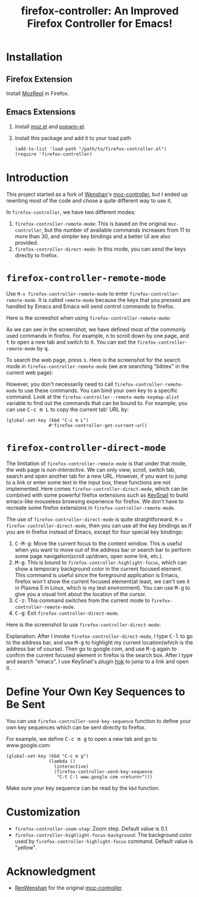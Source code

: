#+TITLE: firefox-controller: An Improved Firefox Controller for Emacs!

* Installation
** Firefox Extension
   Install [[https://addons.mozilla.org/en-US/firefox/addon/mozrepl/][MozRepl]] in Firefox.
** Emacs Extensions
   1. Install [[https://github.com/bard/mozrepl/wiki/Emacs-integration][moz.el]] and [[https://github.com/m2ym/popwin-el][popwin-el]].
   2. Install this package and add it to your load path
      : (add-to-list 'load-path "/path/to/firefox-controller.el")
      : (require 'firefox-controller)

* Introduction
This project started as a fork of [[https://github.com/RenWenshan][Wenshan]]'s [[https://github.com/RenWenshan/emacs-moz-controller][moz-controller]], but I ended up
rewriting most of the code and chose a quite different way to use it.

In =firefox-controller=, we have two different modes:
1. =firefox-controller-remote-mode=: This is based on the original
   =moz-controller=, but the number of available commands increases from 11 to
   more than 30, and simpler key bindings and a better UI are also provided.
2. =firefox-controller-direct-mode=: In this mode, you can send the keys
   directly to firefox.

* =firefox-controller-remote-mode=
Use =M-x firefox-controller-remote-mode= to enter
=firefox-controller-remote-mode=. It is called =remote-mode= because the keys
that you pressed are handled by Emacs and Emacs will send control commands to
firefox.

Here is the screeshot when using =firefox-controller-remote-mode=:
[[./screenshots/remote-mode.png]]

As we can see in the screenshot, we have defined most of the commonly used
commands in firefox. For example, @@html:<kbd>@@n@@html:</kbd>@@ to scroll down
by one page, and @@html:<kbd>@@t@@html:</kbd>@@ to open a new tab and switch to
it. You can exit the =firefox-controller-remote-mode= by
@@html:<kbd>@@q@@html:</kbd>@@.

To search the web page, press @@html:<kbd>@@s@@html:</kbd>@@. Here is the
screenshot for the search mode in =firefox-controller-remote-mode= (we are
searching "bibtex" in the current web page): [[./screenshots/search-mode.png]]

However, you don't necessarily need to call =firefox-controller-remote-mode= to
use these commands. You can bind your own key to a specific command. Look at the
=firefox-controller--remote-mode-keymap-alist= variable to find out the commands
that can be bound to. For example, you can use @@html:<kbd>@@C-c m
L@@html:</kbd>@@ to copy the current tab' URL by:
#+BEGIN_SRC elisp
(global-set-key (kbd "C-c m L")
                #'firefox-controller-get-current-url)
#+END_SRC

* =firefox-controller-direct-mode=
The limitation of =firefox-controller-remote-mode= is that under that mode, the
web page is /non-interactive/. We can only view, scroll, switch tab, search and
open another tab for a new URL. However, if you want to jump to a link or enter
some text in the input box, these functions are not implemented. Here comes
=firefox-controller-direct-mode=, which can be combined with some powerful
firefox extensions such as [[https://github.com/mooz/keysnail][KeySnail]] to build emacs-like mouseless browsing
experience for firefox. We don't have to recreate some firefox extensions in
=firefox-controller-remote-mode=.

The use of =firefox-controller-direct-mode= is quite straightforward. =M-x
firefox-controller-direct-mode=, then you can use all the key bindings as if you
are in firefox instead of Emacs, except for four special key bindings:
1. @@html:<kbd>@@C-M-g@@html:</kbd>@@: Move the current focus to the content
   window. This is useful when you want to move out of the address bar or search
   bar to perform some page navigation(scroll up/down, open some link, etc.).
2. @@html:<kbd>@@M-g@@html:</kbd>@@: This is bound to
   =firefox-controller-highlight-focus=, which can show a temporary background
   color in the current focused element. This command is useful since the
   foreground application is Emacs, firefox won't show the current focused
   element(at least, we can't see it in Plasma 5 in Linux, which is my test
   environment). You can use @@html:<kbd>@@M-g@@html:</kbd>@@ to give you a
   visual hint about the location of the cursor.
3. @@html:<kbd>@@C-z@@html:</kbd>@@: This command switches from the current mode
   to =firefox-controller-remote-mode=.
4. @@html:<kbd>@@C-g@@html:</kbd>@@: Exit =firefox-controller-direct-mode=.

Here is the screenshot to use =firefox-controller-direct-mode=:
[[./screenshots/direct-mode.gif]]

Explanation: After I invoke =firefox-controller-direct-mode=, I type
@@html:<kbd>@@C-l@@html:</kbd>@@ to go to the address bar, and use
@@html:<kbd>@@M-g@@html:</kbd>@@ to highlight my current location(which is the
address bar of course). Then go to google.com, and use
@@html:<kbd>@@M-g@@html:</kbd>@@ again to confirm the current focused element in
firefox is the search box. After I type and search "emacs", I use KeySnail's
plugin [[https://github.com/mooz/keysnail/raw/master/plugins/hok.ks.js][hok]] to jump to a link and open it.

* Define Your Own Key Sequences to Be Sent
  You can use =firefox-controller-send-key-sequence= function to define your
  own key sequences which can be sent directly to firefox.

  For example, we define @@html:<kbd>@@C-c m g@@html:</kbd>@@ to open a new tab
  and go to www.google.com:
  #+BEGIN_SRC elisp
  (global-set-key (kbd "C-c m g")
                  (lambda ()
                    (interactive)
                    (firefox-controller-send-key-sequence
                     "C-t C-l www.google.com <return>")))
  #+END_SRC

   Make sure your key sequence can be read by the =kbd= function.

* Customization
  - =firefox-controller-zoom-step=: Zoom step. Default value is 0.1.
  - =firefox-controller-highlight-focus-background=: The background color used by
    =firefox-controller-highlight-focus= command. Default value is "yellow".

* Acknowledgment
  - [[https://github.com/RenWenshan/][RenWenshan]] for the original [[https://github.com/RenWenshan/emacs-moz-controller][moz-controller]].
